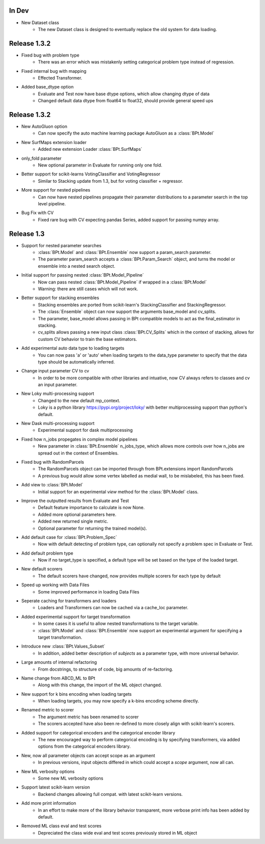 In Dev
************

- New Dataset class
    - The new Dataset class is designed to eventually replace the old system for data loading.

Release 1.3.2
***************

- Fixed bug with problem type
    - There was an error which was mistakenly setting categorical problem type instead of regression.

- Fixed internal bug with mapping
    - Effected Transformer.

- Added base_dtype option
    - Evaluate and Test now have base dtype options, which allow changing dtype of data
    - Changed default data dtype from float64 to float32, should provide general speed ups


Release 1.3.2
***************

- New AutoGluon option
    - Can now specify the auto machine learning package AutoGluon as a :class:`BPt.Model`

- New SurfMaps extension loader
    - Added new extension Loader :class:`BPt.SurfMaps`

- only_fold parameter
    - New optional parameter in Evaluate for running only one fold.

- Better support for scikit-learns VotingClassifier and VotingRegressor
    - Similar to Stacking update from 1.3, but for voting classifier + regressor.

- More support for nested pipelines
    - Can now have nested pipelines propagate their parameter distributions to a parameter search in the top level pipeline.

- Bug Fix with CV
    - Fixed rare bug with CV expecting pandas Series, added support for passing numpy array.

Release 1.3
************

- Support for nested parameter searches
    - :class:`BPt.Model` and :class:`BPt.Ensemble` now support a param_search parameter.
    - The parameter param_search accepts a :class:`BPt.Param_Search` object, and turns the model or ensemble into a nested search object.

- Initial support for passing nested :class:`BPt.Model_Pipeline`
    - Now can pass nested :class:`BPt.Model_Pipeline` if wrapped in a :class:`BPt.Model`
    - Warning: there are still cases which will not work.

- Better support for stacking ensembles
    - Stacking ensembles are ported from scikit-learn's StackingClassifier and StackingRegressor.
    - The :class:`Ensemble` object can now support the arguments base_model and cv_splits.
    - The parameter, base_model allows passing in BPt compatible models to act as the final_estimator in stacking.
    - cv_splits allows passing a new input class :class:`BPt.CV_Splits` which in the context of stacking, allows for custom CV behavior to train the base estimators.

- Add experimental auto data type to loading targets
    - You can now pass 'a' or 'auto' when loading targets to the data_type parameter to specify that the data type should be automatically inferred.

- Change input parameter CV to cv
    - In order to be more compatible with other libraries and intuative, now CV always refers to classes and cv an input parameter.

- New Loky multi-processing support
    - Changed to the new default mp_context.
    - Loky is a python library https://pypi.org/project/loky/ with better multiprocessing support than python's default.

- New Dask multi-processing support
    - Experimental support for dask multiprocessing

- Fixed how n_jobs propegates in complex model pipelines
    - New parameter in :class:`BPt.Ensemble` n_jobs_type, which allows more controls over how n_jobs are spread out in the context of Ensembles.

- Fixed bug with RandomParcels
    - The RandomParcels object can be imported through from BPt.extensions import RandomParcels
    - A previous bug would allow some vertex labelled as medial wall, to be mislabeled, this has been fixed.
    
- Add view to :class:`BPt.Model`
    - Initial support for an experimental `view` method for the :class:`BPt.Model` class.

- Improve the outputted results from Evaluate and Test
    - Default feature importance to calculate is now None.
    - Added more optional parameters here.
    - Added new returned single metric.
    - Optional parameter for returning the trained model(s).

- Add default case for :class:`BPt.Problem_Spec`
    - Now with default detecting of problem type, can optionally not specify a problem spec in Evaluate or Test.

- Add default problem type
    - Now if no target_type is specified, a default type will be set based on the type of the loaded target.

- New default scorers
    - The default scorers have changed, now provides multiple scorers for each type by default

- Speed up working with Data Files
    - Some improved performance in loading Data Files

- Seperate caching for transformers and loaders
    - Loaders and Transformers can now be cached via a cache_loc parameter.

- Added experimental support for target transformation
    - In some cases it is useful to allow nested transformations to the target variable.
    - :class:`BPt.Model` and :class:`BPt.Ensemble` now support an experimental argument for specifying a target transformation.

- Introduce new :class:`BPt.Values_Subset`
    - In addition, added better description of `subjects` as a parameter type, with more universal behavior.

- Large amounts of internal refactoring
    - From docstrings, to structure of code, big amounts of re-factoring.

- Name change from ABCD_ML to BPt
    - Along with this change, the import of the ML object changed.

- New support for k bins encoding when loading targets
    - When loading targets, you may now specify a k-bins encoding scheme directly.

- Renamed metric to scorer
    - The argument metric has been renamed to scorer
    - The scorers accepted have also been re-defined to more closely align with scikit-learn's scorers.

- Added support for categorical encoders and the categorical encoder library
    - The new encouraged way to perform categorical encoding is by specifying transformers, via added options from the categorical encoders library.

- New, now all parameter objects can accept scope as an argument
    - In previous versions, input objects differed in which could accept a `scope` argument, now all can.

- New ML verbosity options
    - Some new ML verbosity options

- Support latest scikit-learn version
    - Backend changes allowing full compat. with latest scikit-learn versions.

- Add more print information
    - In an effort to make more of the library behavior transparent, more verbose print info has been added by default.

- Removed ML class eval and test scores
    - Depreciated the class wide eval and test scores previously stored in ML object